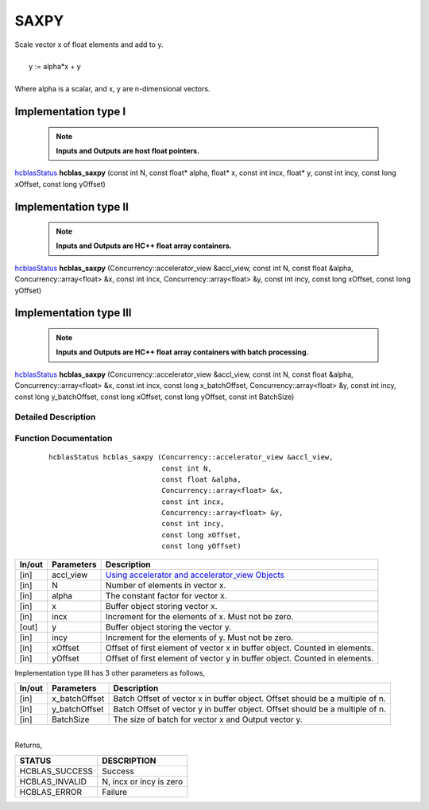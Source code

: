 #####
SAXPY 
#####

| Scale vector x of float elements and add to y.
|
|    y := alpha*x + y 
|
| Where alpha is a scalar, and x, y are n-dimensional vectors.

Implementation type I
---------------------

 .. note:: **Inputs and Outputs are host float pointers.**

`hcblasStatus <HCBLAS_TyPES.html>`_ **hcblas_saxpy** (const int N, const float* alpha, float* x, const int incx, float* y, const int incy, const long xOffset, const long yOffset)                                     

Implementation type II
----------------------

 .. note:: **Inputs and Outputs are HC++ float array containers.**

`hcblasStatus <HCBLAS_TyPES.html>`_ **hcblas_saxpy** (Concurrency::accelerator_view &accl_view, const int N, const float &alpha, Concurrency::array<float> &x, const int incx, Concurrency::array<float> &y, const int incy, const long xOffset, const long yOffset)

Implementation type III
-----------------------

 .. note:: **Inputs and Outputs are HC++ float array containers with batch processing.**

`hcblasStatus <HCBLAS_TyPES.html>`_ **hcblas_saxpy** (Concurrency::accelerator_view &accl_view, const int N, const float &alpha, Concurrency::array<float> &x, const int incx, const long x_batchOffset, Concurrency::array<float> &y, const int incy, const long y_batchOffset, const long xOffset, const long yOffset, const int BatchSize) 

Detailed Description
^^^^^^^^^^^^^^^^^^^^

Function Documentation
^^^^^^^^^^^^^^^^^^^^^^

 ::

              hcblasStatus hcblas_saxpy (Concurrency::accelerator_view &accl_view,
                                         const int N, 
                                         const float &alpha,
                                         Concurrency::array<float> &x, 
                                         const int incx,
                                         Concurrency::array<float> &y, 
                                         const int incy,
                                         const long xOffset, 
                                         const long yOffset) 



+------------+-----------------+--------------------------------------------------------------+
|  In/out    |  Parameters     | Description                                                  |
+============+=================+==============================================================+
|    [in]    |  accl_view      | `Using accelerator and accelerator_view Objects              |  
|            |                 | <https://msdn.microsoft.com/en-us/library/hh873132.aspx>`_   |
+------------+-----------------+--------------------------------------------------------------+
|    [in]    |	N	       | Number of elements in vector x.                              |
+------------+-----------------+--------------------------------------------------------------+
|    [in]    |	alpha          | The constant factor for vector x.                            |
+------------+-----------------+--------------------------------------------------------------+
|    [in]    |	x              | Buffer object storing vector x.                              |
+------------+-----------------+--------------------------------------------------------------+
|    [in]    |  incx           | Increment for the elements of x. Must not be zero.           |
+------------+-----------------+--------------------------------------------------------------+
|    [out]   |	y	       | Buffer object storing the vector y.                          |
+------------+-----------------+--------------------------------------------------------------+
|    [in]    |  incy           | Increment for the elements of y. Must not be zero.           |
+------------+-----------------+--------------------------------------------------------------+
|    [in]    |  xOffset        | Offset of first element of vector x in buffer object.        |
|            |                 | Counted in elements.                                         |
+------------+-----------------+--------------------------------------------------------------+
|    [in]    |  yOffset	       | Offset of first element of vector y in buffer object.        |
|            |                 | Counted in elements.                                         |
+------------+-----------------+--------------------------------------------------------------+

| Implementation type III has 3 other parameters as follows,
+------------+-----------------+--------------------------------------------------------------+
|  In/out    |  Parameters     | Description                                                  |
+============+=================+==============================================================+
|    [in]    |  x_batchOffset  | Batch Offset of vector x in buffer object. Offset should be  |
|            |                 | a multiple of n.                                             |
+------------+-----------------+--------------------------------------------------------------+
|    [in]    |  y_batchOffset  | Batch Offset of vector y in buffer object. Offset should be  |
|            |                 | a multiple of n.                                             |
+------------+-----------------+--------------------------------------------------------------+
|    [in]    |  BatchSize      | The size of batch for vector x and Output vector y.          |
+------------+-----------------+--------------------------------------------------------------+

|
| Returns,

==============   ===========================
STATUS           DESCRIPTION
==============   ===========================
HCBLAS_SUCCESS    Success
HCBLAS_INVALID    N, incx or incy is zero
HCBLAS_ERROR      Failure
==============   =========================== 
